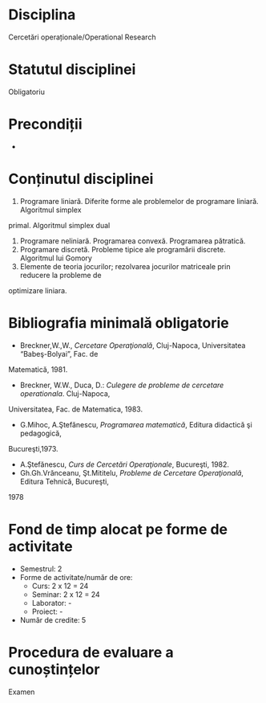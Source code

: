 * Disciplina
Cercetări operaționale/Operational Research

* Statutul disciplinei
Obligatoriu

* Precondiții
-

* Conținutul disciplinei
1. Programare liniară. Diferite forme ale problemelor de programare liniară. Algoritmul simplex
primal. Algoritmul simplex dual
2. Programare neliniară. Programarea convexă. Programarea pătratică.
3. Programare discretă. Probleme tipice ale programării discrete. Algoritmul lui Gomory
4. Elemente de teoria jocurilor; rezolvarea jocurilor matriceale prin reducere la probleme de
optimizare liniara.
* Bibliografia minimală obligatorie
- Breckner,W.,W., /Cercetare Operaţională/, Cluj-Napoca, Universitatea “Babeş-Bolyai”, Fac. de
Matematică, 1981.
- Breckner, W.W., Duca, D.: /Culegere de probleme de cercetare operationala/. Cluj-Napoca,
Universitatea, Fac. de Matematica, 1983.
- G.Mihoc, A.Ştefănescu, /Programarea matematică/, Editura didactică şi pedagogică,
Bucureşti,1973.
- A.Ştefănescu, /Curs de Cercetări Operaţionale/, Bucureşti, 1982.
- Gh.Gh.Vrănceanu, Şt.Mititelu, /Probleme de Cercetare Operaţională/, Editura Tehnică, Bucureşti,
1978
* Fond de timp alocat pe forme de activitate
- Semestrul: 2
- Forme de activitate/număr de ore:
  - Curs: 2 x 12 = 24
  - Seminar: 2 x 12 = 24
  - Laborator: -
  - Proiect: -
- Număr de credite: 5

* Procedura de evaluare a cunoștințelor
Examen
